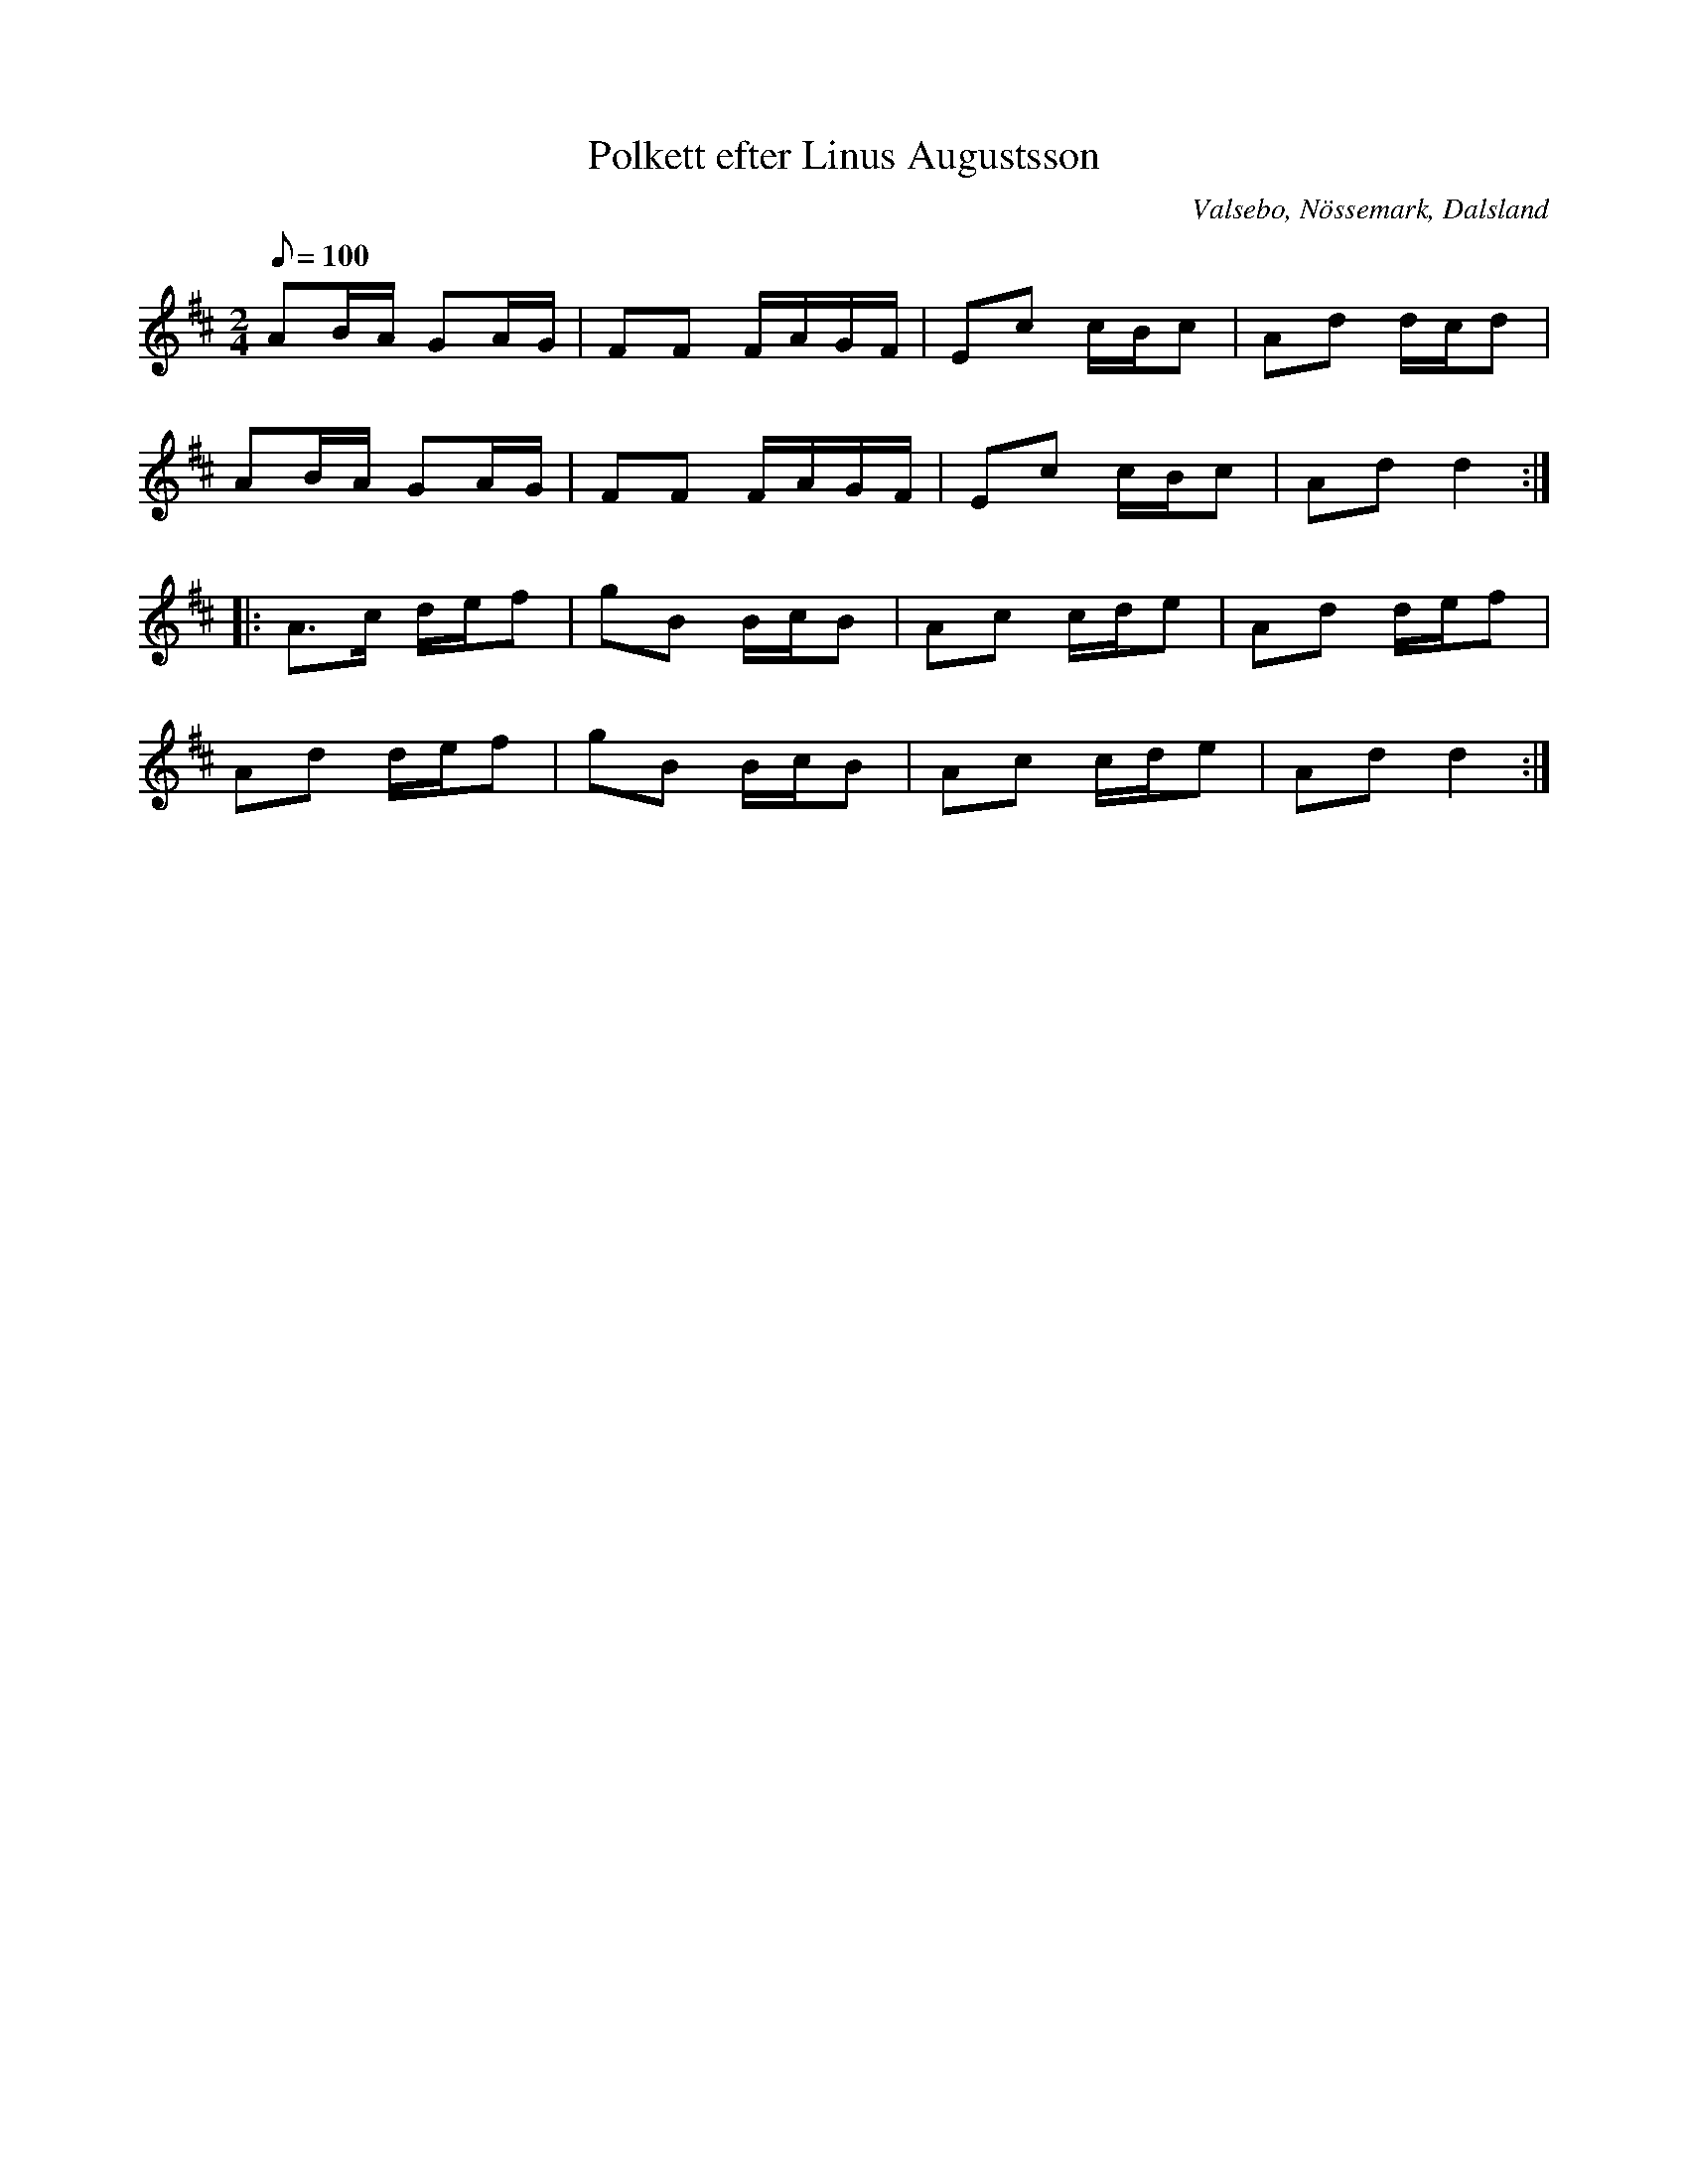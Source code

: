 %%abc-charset utf-8

X:1
T:Polkett efter Linus Augustsson
R:Polkett
Z:C-G Magnusson, 2008-10-10
O:Valsebo, Nössemark, Dalsland
M:2/4
L:1/8
Q:100
K:D
AB/A/ GA/G/ | FF F/A/G/F/ | Ec c/B/c | Ad d/c/d |
AB/A/ GA/G/ | FF F/A/G/F/ | Ec c/B/c | Ad d2 :|
|: A>c d/e/f | gB B/c/B | Ac c/d/e | Ad d/e/f |
Ad d/e/f | gB B/c/B | Ac c/d/e | Ad d2 :|

